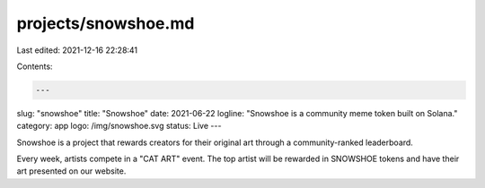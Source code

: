 projects/snowshoe.md
====================

Last edited: 2021-12-16 22:28:41

Contents:

.. code-block:: md

    ---
slug: "snowshoe"
title: "Snowshoe"
date: 2021-06-22
logline: "Snowshoe is a community meme token built on Solana."
category: app
logo: /img/snowshoe.svg
status: Live
---

Snowshoe is a project that rewards creators for their original art through a community-ranked leaderboard.

Every week, artists compete in a "CAT ART" event. The top artist will be rewarded in SNOWSHOE tokens and have their art presented on our website.


